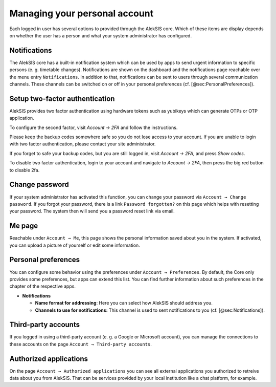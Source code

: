 Managing your personal account
==============================

Each logged in user has several options to provided through the AlekSIS
core. Which of these items are display depends on whether the user has a
person and what your system administrator has configured.

.. _sec:Notifications:

Notifications
-------------

The AlekSIS core has a built-in notification system which can be used by
apps to send urgent information to specific persons (e. g. timetable
changes). Notifications are shown on the dashboard and the notifications
page reachable over the menu entry ``Notifications``. In addition to
that, notifications can be sent to users through several communication
channels. These channels can be switched on or off in your personal
preferences (cf. [@sec:PersonalPreferences]).

Setup two-factor authentication
-------------------------------


.. image:: ../_static/2fa.png
  :width: 600
  :alt: Configure two factor authentication

AlekSIS provides two factor authentication using hardware tokens such as
yubikeys which can generate OTPs or OTP application.

To configure the second factor, visit `Account → 2FA` and follow the
instructions.

Please keep the backup codes somewhere safe so you do not lose access to
your account. If you are unable to login with two factor authentication,
please contact your site administrator.

If you forget to safe your backup codes, but you are still logged in, visit
`Account → 2FA`, and press `Show codes`.

To disable two factor authentication, login to your account and navigate to
`Account → 2FA`, then press the big red button to disable 2fa.

Change password
---------------

If your system administrator has activated this function, you can change
your password via ``Account → Change password``. If you forgot your
password, there is a link ``Password forgotten?`` on this page which
helps with resetting your password. The system then will send you a
password reset link via email.

Me page
-------

Reachable under ``Account → Me``, this page shows the personal
information saved about you in the system. If activated, you can upload
a picture of yourself or edit some information.

.. _sec:PersonalPreferences:

Personal preferences
--------------------

You can configure some behavior using the preferences under
``Account → Preferences``. By default, the Core only provides some
preferences, but apps can extend this list. You can find further
information about such preferences in the chapter of the respective
apps.

-  **Notifications**

   -  **Name format for addressing**: Here you can select how AlekSIS
      should address you.
   -  **Channels to use for notifications:** This channel is used to
      sent notifications to you (cf. [@sec:Notifications]).

Third-party accounts
--------------------

If you logged in using a third-party account (e. g. a Google or
Microsoft account), you can manage the connections to these accounts on
the page ``Account → Third-party accounts``.

Authorized applications
-----------------------

On the page ``Account → Authorized applications`` you can see all
external applications you authorized to retreive data about you from
AlekSIS. That can be services provided by your local institution like a
chat platform, for example.
